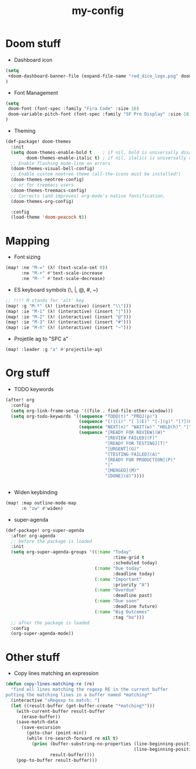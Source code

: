 #+TITLE: my-config

* Doom stuff
- Dashboard icon
#+BEGIN_SRC emacs-lisp
(setq
 +doom-dashboard-banner-file (expand-file-name "red_dice_logo.png" doom-private-dir)
)
#+END_SRC

- Font Management
#+BEGIN_SRC emacs-lisp
(setq
 doom-font (font-spec :family "Fira Code" :size 16)
 doom-variable-pitch-font (font-spec :family "SF Pro Display" :size 18)
)
#+END_SRC

- Theming
#+BEGIN_SRC emacs-lisp
(def-package! doom-themes
  :init
  (setq doom-themes-enable-bold t    ; if nil, bold is universally disabled
        doom-themes-enable-italic t) ; if nil, italics is universally disabled
  ;; Enable flashing mode-line on errors
  (doom-themes-visual-bell-config)
  ;; Enable custom neotree theme (all-the-icons must be installed!)
  (doom-themes-neotree-config)
  ;; or for treemacs users
  (doom-themes-treemacs-config)
  ;; Corrects (and improves) org-mode's native fontification.
  (doom-themes-org-config)

  :config
  (load-theme 'doom-peacock t))
#+END_SRC

* Mapping
- Font sizing
#+BEGIN_SRC emacs-lisp
(map! :ne "M-=" (λ! (text-scale-set 0))
      :ne "M-+" #'text-scale-increase
      :ne "M--" #'text-scale-decrease)
#+END_SRC

- ES keyboard symbols (\, |, @, #, ~)
#+BEGIN_SRC emacs-lisp
;; !!!! M stands for 'alt' key
(map! :g "M-º" (λ! (interactive) (insert "\\")))
(map! :ie "M-1" (λ! (interactive) (insert "|")))
(map! :ie "M-2" (λ! (interactive) (insert "@")))
(map! :ie "M-3" (λ! (interactive) (insert "#")))
(map! :ie "M-ñ" (λ! (interactive) (insert "~")))
#+END_SRC

- Projetile ag to "SPC a"
#+BEGIN_SRC emacs-lisp
(map! :leader :g "a" #'projectile-ag)
#+END_SRC

* Org stuff

- TODO keywords
#+BEGIN_SRC emacs-lisp
(after! org
  :config
  (setq org-link-frame-setup '((file . find-file-other-window)))
  (setq org-todo-keywords '((sequence "TODO(t)" "PROJ(p)")
                            (sequence "[!](i)" "[ ](E)" "[-](g)" "[?](Q)" "|" "[X](D)")
                            (sequence "NEXT(n)" "WAIT(w)" "HOLD(h)" "|" "ABRT(c)")
                            (sequence "[READY FOR REVIEW](W)"
                                      "[REVIEW FAILED](F)"
                                      "[READY FOR TESTING](T)"
                                      "[URGENT](G)"
                                      "[TESTING FAILED](A)"
                                      "[READY FOR PRODUCTION](P)"
                                      "|"
                                      "[MERGED](M)"
                                      "[DONE](d)"))))


#+END_SRC

- Widen keybinding
#+BEGIN_SRC emacs-lisp
(map! :map outline-mode-map
      :n "zw" #'widen)
#+END_SRC

- super-agenda
#+BEGIN_SRC emacs-lisp
(def-package! org-super-agenda
  :after org-agenda
  ;; before the package is loaded
  :init
  (setq org-super-agenda-groups '((:name "Today"
                                         :time-grid t
                                         :scheduled today)
                                  (:name "Due today"
                                         :deadline today)
                                  (:name "Important"
                                         :priority "A")
                                  (:name "Overdue"
                                         :deadline past)
                                  (:name "Due soon"
                                         :deadline future)
                                  (:name "Big Outcomes"
                                         :tag "bo")))
  ;; after the package is loaded
  :config
  (org-super-agenda-mode))
#+END_SRC

* Other stuff
 - Copy lines matching an expression
 #+BEGIN_SRC emacs-lisp
(defun copy-lines-matching-re (re)
  "find all lines matching the regexp RE in the current buffer
putting the matching lines in a buffer named *matching*"
  (interactive "sRegexp to match: ")
  (let ((result-buffer (get-buffer-create "*matching*")))
    (with-current-buffer result-buffer
      (erase-buffer))
    (save-match-data
      (save-excursion
        (goto-char (point-min))
        (while (re-search-forward re nil t)
          (princ (buffer-substring-no-properties (line-beginning-position)
                                                 (line-beginning-position 2))
                 result-buffer))))
    (pop-to-buffer result-buffer)))
 #+END_SRC
